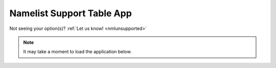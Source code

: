 .. meta::
   :description: Interactive Namelist Support Table, click for more
   :keywords: Namelist, AceCast, Documentation, TempoQuest

.. _nmlsupporttbl:

Namelist Support Table App
##########################

Not seeing your option(s)? :ref:`Let us know!  <nmlunsupported>`

.. note::
   It may take a moment to load the application below.

.. raw:: html

   <iframe src="https://nml-support-table-app.herokuapp.com/" width=875 height=950>




